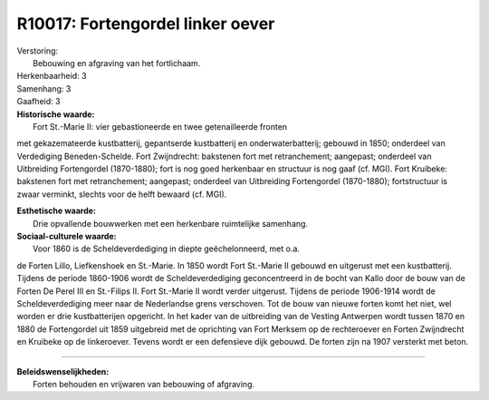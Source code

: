 R10017: Fortengordel linker oever
=================================

| Verstoring:
|  Bebouwing en afgraving van het fortlichaam.

| Herkenbaarheid: 3

| Samenhang: 3

| Gaafheid: 3

| **Historische waarde:**
|  Fort St.-Marie II: vier gebastioneerde en twee getenailleerde fronten
met gekazemateerde kustbatterij, gepantserde kustbatterij en
onderwaterbatterij; gebouwd in 1850; onderdeel van Verdediging
Beneden-Schelde. Fort Zwijndrecht: bakstenen fort met retranchement;
aangepast; onderdeel van Uitbreiding Fortengordel (1870-1880); fort is
nog goed herkenbaar en structuur is nog gaaf (cf. MGI). Fort Kruibeke:
bakstenen fort met retranchement; aangepast; onderdeel van Uitbreiding
Fortengordel (1870-1880); fortstructuur is zwaar verminkt, slechts voor
de helft bewaard (cf. MGI).

| **Esthetische waarde:**
|  Drie opvallende bouwwerken met een herkenbare ruimtelijke samenhang.

| **Sociaal-culturele waarde:**
|  Voor 1860 is de Scheldeverdediging in diepte geëchelonneerd, met o.a.
de Forten Lillo, Liefkenshoek en St.-Marie. In 1850 wordt Fort St.-Marie
II gebouwd en uitgerust met een kustbatterij. Tijdens de periode
1860-1906 wordt de Scheldeverdediging geconcentreerd in de bocht van
Kallo door de bouw van de Forten De Perel III en St.-Filips II. Fort
St.-Marie II wordt verder uitgerust. Tijdens de periode 1906-1914 wordt
de Scheldeverdediging meer naar de Nederlandse grens verschoven. Tot de
bouw van nieuwe forten komt het niet, wel worden er drie kustbatterijen
opgericht. In het kader van de uitbreiding van de Vesting Antwerpen
wordt tussen 1870 en 1880 de Fortengordel uit 1859 uitgebreid met de
oprichting van Fort Merksem op de rechteroever en Forten Zwijndrecht en
Kruibeke op de linkeroever. Tevens wordt er een defensieve dijk gebouwd.
De forten zijn na 1907 versterkt met beton.

--------------

| **Beleidswenselijkheden:**
|  Forten behouden en vrijwaren van bebouwing of afgraving.

